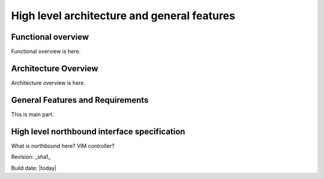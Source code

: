 High level architecture and general features
============================================

Functional overview
-------------------

Functional overview is here.

Architecture Overview
---------------------

Architecture overview is here.

General Features and Requirements
---------------------------------

This is main part.

High level northbound interface specification
---------------------------------------------

What is northbound here? VIM controller?


Revision: _sha1_

Build date: |today|
